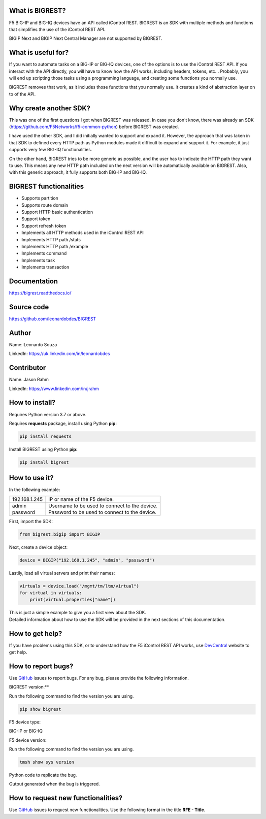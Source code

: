 What is BIGREST?
----------------

F5 BIG-IP and BIG-IQ devices have an API called iControl REST.
BIGREST is an SDK with multiple methods and functions that simplifies the use of the iControl REST API.

BIGIP Next and BIGIP Next Central Manager are not supported by BIGREST.

What is useful for?
-------------------

If you want to automate tasks on a BIG-IP or BIG-IQ devices, one of the options is to use the iControl REST API.
If you interact with the API directly, you will have to know how the API works, including headers, tokens, etc...
Probably, you will end up scripting those tasks using a programming language, and creating some functions you normally use.

BIGREST removes that work, as it includes those functions that you normally use.
It creates a kind of abstraction layer on to of the API.

Why create another SDK?
-----------------------

This was one of the first questions I got when BIGREST was released.
In case you don't know, there was already an SDK (https://github.com/F5Networks/f5-common-python) before BIGREST was created.

I have used the other SDK, and I did initially wanted to support and expand it.
However, the approach that was taken in that SDK to defined every HTTP path as Python modules made it difficult to expand and support it.
For example, it just supports very few BIG-IQ functionalities.

On the other hand, BIGREST tries to be more generic as possible, and the user has to indicate the HTTP path they want to use.
This means any new HTTP path included on the next version will be automatically available on BIGREST.
Also, with this generic approach, it fully supports both BIG-IP and BIG-IQ.

BIGREST functionalities
-----------------------

- Supports partition
- Supports route domain
- Support HTTP basic authentication
- Support token
- Support refresh token
- Implements all HTTP methods used in the iControl REST API
- Implements HTTP path /stats
- Implements HTTP path /example
- Implements command
- Implements task
- Implements transaction

Documentation
-------------

https://bigrest.readthedocs.io/

Source code
-------------

https://github.com/leonardobdes/BIGREST

Author
------

Name:
Leonardo Souza

LinkedIn:
https://uk.linkedin.com/in/leonardobdes

Contributor
------------

Name:
Jason Rahm

LinkedIn:
https://www.linkedin.com/in/jrahm

How to install?
---------------

Requires Python version 3.7 or above.

Requires **requests** package, install using Python **pip**:

.. code-block:: python

   pip install requests

Install BIGREST using Python **pip**:

.. code-block:: python

   pip install bigrest

How to use it?
---------------

In the following example:

=============     =============================================
192.168.1.245     IP or name of the F5 device.
admin             Username to be used to connect to the device.
password          Password to be used to connect to the device.
=============     =============================================

First, import the SDK:

.. code-block:: python

   from bigrest.bigip import BIGIP

Next, create a device object:

.. code-block:: python

   device = BIGIP("192.168.1.245", "admin", "password")

Lastily, load all virtual servers and print their names:

.. code-block:: python

    virtuals = device.load("/mgmt/tm/ltm/virtual")
    for virtual in virtuals:
        print(virtual.properties["name"])

| This is just a simple example to give you a first view about the SDK.
| Detailed information about how to use the SDK will be provided in the next sections of this documentation.

How to get help?
----------------

If you have problems using this SDK, or to understand how the F5 iControl REST API works, use `DevCentral <https://devcentral.f5.com/>`_ website to get help.

How to report bugs?
-------------------

Use `GitHub <https://github.com/leonardobdes/BIGREST/issues>`_ issues to report bugs.
For any bug, please provide the following information.

BIGREST version:**

Run the following command to find the version you are using.

.. code-block:: python

   pip show bigrest

F5 device type:

BIG-IP or BIG-IQ

F5 device version:

Run the following command to find the version you are using.

.. code-block:: python

   tmsh show sys version

Python code to replicate the bug.

Output generated when the bug is triggered.

How to request new functionalities?
-----------------------------------

Use `GitHub <https://github.com/leonardobdes/BIGREST/issues>`_ issues to request new functionalities.
Use the following format in the title **RFE - Title**.